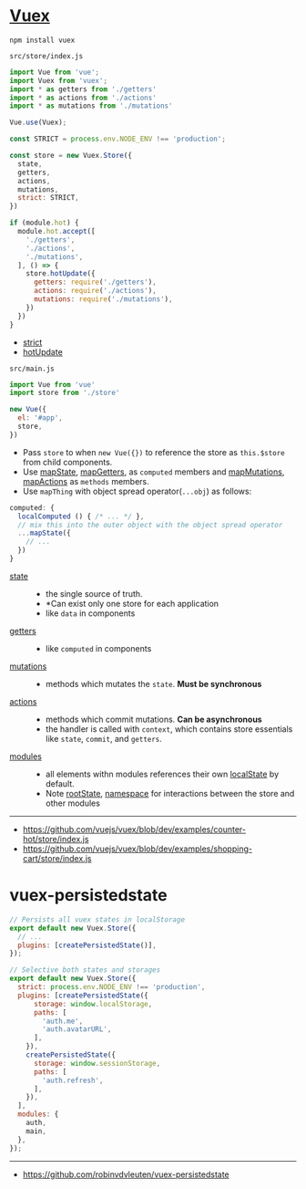 * [[https://vuex.vuejs.org/en/][Vuex]]
#+BEGIN_SRC shell
  npm install vuex
#+END_SRC

- ~src/store/index.js~ ::
#+BEGIN_SRC js
  import Vue from 'vue';
  import Vuex from 'vuex';
  import * as getters from './getters'
  import * as actions from './actions'
  import * as mutations from './mutations'

  Vue.use(Vuex);

  const STRICT = process.env.NODE_ENV !== 'production';

  const store = new Vuex.Store({
    state,
    getters,
    actions,
    mutations,
    strict: STRICT,
  })

  if (module.hot) {
    module.hot.accept([
      './getters',
      './actions',
      './mutations',
    ], () => {
      store.hotUpdate({
        getters: require('./getters'),
        actions: require('./actions'),
        mutations: require('./mutations'),
      })
    })
  }
#+END_SRC
  - [[https://vuex.vuejs.org/en/strict.html][strict]]
  - [[https://vuex.vuejs.org/en/hot-reload.html][hotUpdate]]

- ~src/main.js~ ::
#+BEGIN_SRC js
  import Vue from 'vue'
  import store from './store'

  new Vue({
    el: '#app',
    store,
  })
#+END_SRC

- Pass ~store~ to when ~new Vue({})~ to reference the store as ~this.$store~ from child components.
- Use [[https://vuex.vuejs.org/en/state.html#the-mapstate-helper][mapState]], [[https://vuex.vuejs.org/en/getters.html#the-mapgetters-helper][mapGetters]], as ~computed~ members and [[https://vuex.vuejs.org/en/mutations.html#committing-mutations-in-components][mapMutations]], [[https://vuex.vuejs.org/en/actions.html#dispatching-actions-in-components][mapActions]] as ~methods~ members.
- Use ~mapThing~ with object spread operator(~...obj~) as follows:

#+BEGIN_SRC js
  computed: {
    localComputed () { /* ... */ },
    // mix this into the outer object with the object spread operator
    ...mapState({
      // ...
    })
  }
#+END_SRC

- [[https://vuex.vuejs.org/en/state.html#the-mapstate-helper][state]] ::
  - the single source of truth.
  - *Can exist only one store for each application
  - like ~data~ in components

- [[https://vuex.vuejs.org/en/getters.html#the-mapgetters-helper][getters]] ::
  - like ~computed~ in components

- [[https://vuex.vuejs.org/en/mutations.html#committing-mutations-in-components][mutations]] ::
  - methods which mutates the ~state~. *Must be synchronous*

- [[https://vuex.vuejs.org/en/actions.html#dispatching-actions-in-components][actions]] :: 
  - methods which commit mutations. *Can be asynchronous*
  - the handler is called with ~context~, which contains store essentials like ~state~, ~commit~, and ~getters~.

- [[https://vuex.vuejs.org/en/modules.html][modules]] ::
  - all elements withn modules references their own [[https://vuex.vuejs.org/en/modules.html#module-local-state][localState]] by default.
  - Note [[https://vuex.vuejs.org/en/modules.html#module-local-state][rootState]], [[https://vuex.vuejs.org/en/modules.html#namespacing][namespace]] for interactions between the store and other modules

-----
- https://github.com/vuejs/vuex/blob/dev/examples/counter-hot/store/index.js
- https://github.com/vuejs/vuex/blob/dev/examples/shopping-cart/store/index.js

* vuex-persistedstate

#+BEGIN_SRC js
  // Persists all vuex states in localStorage
  export default new Vuex.Store({
    // ...
    plugins: [createPersistedState()],
  });
#+END_SRC

#+BEGIN_SRC js
  // Selective both states and storages
  export default new Vuex.Store({
    strict: process.env.NODE_ENV !== 'production',
    plugins: [createPersistedState({
        storage: window.localStorage,
        paths: [
          'auth.me',
          'auth.avatarURL',
        ],
      }),
      createPersistedState({
        storage: window.sessionStorage,
        paths: [
          'auth.refresh',
        ],
      }),
    ],
    modules: {
      auth,
      main,
    },
  });
#+END_SRC
-----
- https://github.com/robinvdvleuten/vuex-persistedstate
